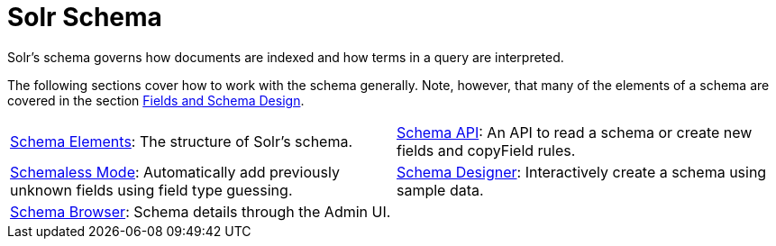 = Solr Schema
:page-children: schema-elements, \
    schema-api, \
    schemaless-mode, \
    schema-browser-screen, \
    schema-designer
// Licensed to the Apache Software Foundation (ASF) under one
// or more contributor license agreements.  See the NOTICE file
// distributed with this work for additional information
// regarding copyright ownership.  The ASF licenses this file
// to you under the Apache License, Version 2.0 (the
// "License"); you may not use this file except in compliance
// with the License.  You may obtain a copy of the License at
//
//   http://www.apache.org/licenses/LICENSE-2.0
//
// Unless required by applicable law or agreed to in writing,
// software distributed under the License is distributed on an
// "AS IS" BASIS, WITHOUT WARRANTIES OR CONDITIONS OF ANY
// KIND, either express or implied.  See the License for the
// specific language governing permissions and limitations
// under the License.

[.lead]
Solr's schema governs how documents are indexed and how terms in a query are interpreted.

The following sections cover how to work with the schema generally.
Note, however, that many of the elements of a schema are covered in the section <<fields-and-schema-design.adoc#,Fields and Schema Design>>.

****
// This tags the below list so it can be used in the parent page section list
// tag::schema-sections[]
[cols="1,1",frame=none,grid=none,stripes=none]
|===
| <<schema-elements.adoc#,Schema Elements>>: The structure of Solr's schema.
| <<schema-api.adoc#,Schema API>>: An API to read a schema or create new fields and copyField rules.
| <<schemaless-mode.adoc#,Schemaless Mode>>: Automatically add previously unknown fields using field type guessing.
| <<schema-designer.adoc#,Schema Designer>>: Interactively create a schema using sample data.
| <<schema-browser-screen.adoc#,Schema Browser>>: Schema details through the Admin UI.
|
|===
// end::schema-sections[]
****
